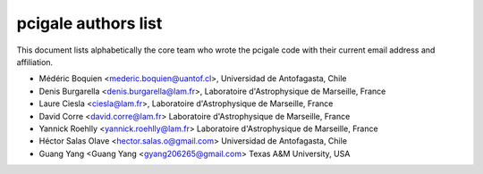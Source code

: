 pcigale authors list
====================

This document lists alphabetically the core team who wrote the pcigale code
with their current email address and affiliation.

* Médéric Boquien <mederic.boquien@uantof.cl>,
  Universidad de Antofagasta, Chile
* Denis Burgarella <denis.burgarella@lam.fr>,
  Laboratoire d'Astrophysique de Marseille, France
* Laure Ciesla <ciesla@lam.fr>,
  Laboratoire d'Astrophysique de Marseille, France
* David Corre <david.corre@lam.fr>
  Laboratoire d'Astrophysique de Marseille, France
* Yannick Roehlly <yannick.roehlly@lam.fr>
  Laboratoire d'Astrophysique de Marseille, France
* Héctor Salas Olave <hector.salas.o@gmail.com>
  Universidad de Antofagasta, Chile
* Guang Yang <Guang Yang <gyang206265@gmail.com>
  Texas A&M University, USA

